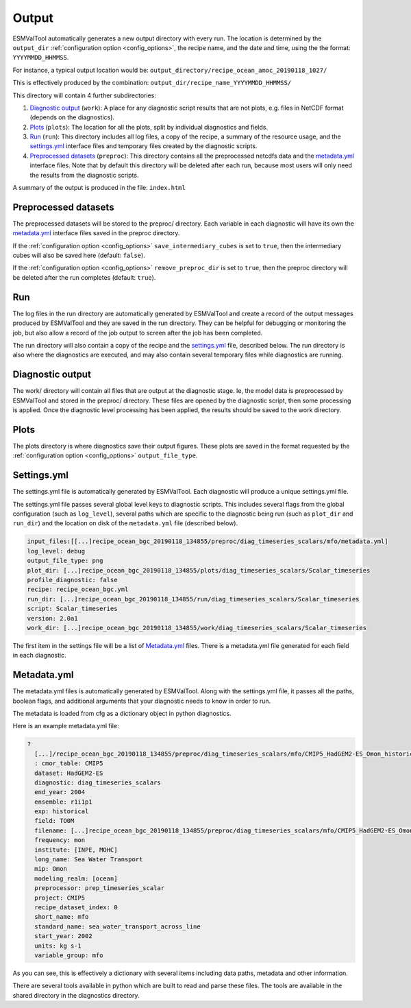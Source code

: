 .. _outputdata:

Output
******

ESMValTool automatically generates a new output directory with every run.
The location is determined by the ``output_dir`` :ref:`configuration option
<config_options>`, the recipe name, and the date and time, using the the
format: ``YYYYMMDD_HHMMSS``.

For instance, a typical output location would be:
``output_directory/recipe_ocean_amoc_20190118_1027/``

This is effectively produced by the combination:
``output_dir/recipe_name_YYYYMMDD_HHMMSS/``

This directory will contain 4 further subdirectories:

1. `Diagnostic output`_ (``work``): A place for any diagnostic script results that are not plots, e.g. files in NetCDF format (depends on the diagnostics).

2. `Plots`_ (``plots``): The location for all the plots, split by individual diagnostics and fields.

3. `Run`_ (``run``): This directory includes all log files, a copy of the recipe, a summary of the resource usage, and the `settings.yml`_ interface files and temporary files created by the diagnostic scripts.

4. `Preprocessed datasets`_ (``preproc``): This directory contains all the preprocessed netcdfs data and the `metadata.yml`_ interface files. Note that by default this directory will be deleted after each run, because most users will only need the results from the diagnostic scripts.

A summary of the output is produced in the file:
``index.html``


.. _preprocessed_datasets:

Preprocessed datasets
=====================

The preprocessed datasets will be stored to the preproc/ directory.
Each variable in each diagnostic will have its own the `metadata.yml`_
interface files saved in the preproc directory.

If the :ref:`configuration option <config_options>` ``save_intermediary_cubes``
is set to ``true``, then the intermediary cubes will also be saved here
(default: ``false``).

If the :ref:`configuration option <config_options>` ``remove_preproc_dir`` is
set to ``true``, then the preproc directory will be deleted after the run
completes (default: ``true``).


Run
===

The log files in the run directory are automatically generated by ESMValTool
and create a record of the output messages produced by ESMValTool and they are
saved in the run directory. They can be helpful for debugging or monitoring the
job, but also allow a record of the job output to screen after the job has been
completed.

The run directory will also contain a copy of the recipe and the
`settings.yml`_ file, described below.
The run directory is also where the diagnostics are executed, and may also
contain several temporary files while diagnostics are running.

Diagnostic output
=================

The work/ directory will contain all files that are output at the diagnostic
stage. Ie, the model data is preprocessed by ESMValTool and stored in the
preproc/ directory. These files are opened by the diagnostic script, then some
processing is applied. Once the diagnostic level processing has been applied,
the results should be saved to the work directory.


Plots
=====

The plots directory is where diagnostics save their output figures.  These
plots are saved in the format requested by the :ref:`configuration option
<config_options>` ``output_file_type``.


Settings.yml
============

The settings.yml file is automatically generated by ESMValTool. Each diagnostic
will produce a unique settings.yml file.

The settings.yml file passes several global level keys to diagnostic scripts.
This includes several flags from the global configuration (such as
``log_level``), several paths which are specific to the
diagnostic being run (such as ``plot_dir`` and ``run_dir``) and the location on
disk of the ``metadata.yml`` file (described below).

.. code-block:: yaml

    input_files:[[...]recipe_ocean_bgc_20190118_134855/preproc/diag_timeseries_scalars/mfo/metadata.yml]
    log_level: debug
    output_file_type: png
    plot_dir: [...]recipe_ocean_bgc_20190118_134855/plots/diag_timeseries_scalars/Scalar_timeseries
    profile_diagnostic: false
    recipe: recipe_ocean_bgc.yml
    run_dir: [...]recipe_ocean_bgc_20190118_134855/run/diag_timeseries_scalars/Scalar_timeseries
    script: Scalar_timeseries
    version: 2.0a1
    work_dir: [...]recipe_ocean_bgc_20190118_134855/work/diag_timeseries_scalars/Scalar_timeseries

The first item in the settings file will be a list of `Metadata.yml`_ files.
There is a metadata.yml file generated for each field in each diagnostic.


.. _metadata_yml:

Metadata.yml
============

The metadata.yml files is automatically generated by ESMValTool. Along with the
settings.yml file, it passes all the paths, boolean flags, and additional
arguments that your diagnostic needs to know in order to run.

The metadata is loaded from cfg as a dictionary object in python diagnostics.

Here is an example metadata.yml file:

.. code-block:: yaml

  ?
    [...]/recipe_ocean_bgc_20190118_134855/preproc/diag_timeseries_scalars/mfo/CMIP5_HadGEM2-ES_Omon_historical_r1i1p1_TO0M_mfo_2002-2004.nc
    : cmor_table: CMIP5
    dataset: HadGEM2-ES
    diagnostic: diag_timeseries_scalars
    end_year: 2004
    ensemble: r1i1p1
    exp: historical
    field: TO0M
    filename: [...]recipe_ocean_bgc_20190118_134855/preproc/diag_timeseries_scalars/mfo/CMIP5_HadGEM2-ES_Omon_historical_r1i1p1_TO0M_mfo_2002-2004.nc
    frequency: mon
    institute: [INPE, MOHC]
    long_name: Sea Water Transport
    mip: Omon
    modeling_realm: [ocean]
    preprocessor: prep_timeseries_scalar
    project: CMIP5
    recipe_dataset_index: 0
    short_name: mfo
    standard_name: sea_water_transport_across_line
    start_year: 2002
    units: kg s-1
    variable_group: mfo


As you can see, this is effectively a dictionary with several items including
data paths, metadata and other information.

There are several tools available in python which are built to read and parse
these files. The tools are available in the shared directory in the diagnostics
directory.
